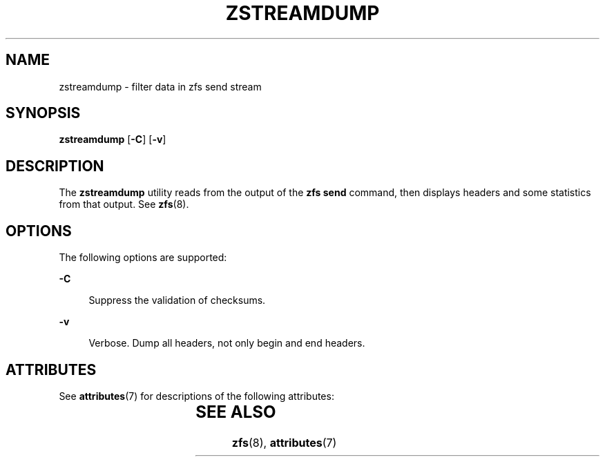 '\" te
.\" Copyright (c) 2009, Sun Microsystems, Inc. All Rights Reserved
.\" The contents of this file are subject to the terms of the Common Development and Distribution License (the "License").  You may not use this file except in compliance with the License. You can obtain a copy of the license at usr/src/OPENSOLARIS.LICENSE or http://www.opensolaris.org/os/licensing.
.\"  See the License for the specific language governing permissions and limitations under the License. When distributing Covered Code, include this CDDL HEADER in each file and include the License file at usr/src/OPENSOLARIS.LICENSE.  If applicable, add the following below this CDDL HEADER, with
.\" the fields enclosed by brackets "[]" replaced with your own identifying information: Portions Copyright [yyyy] [name of copyright owner]
.TH ZSTREAMDUMP 8 "Sep 21, 2009"
.SH NAME
zstreamdump \- filter data in zfs send stream
.SH SYNOPSIS
.LP
.nf
\fBzstreamdump\fR [\fB-C\fR] [\fB-v\fR]
.fi

.SH DESCRIPTION
.sp
.LP
The \fBzstreamdump\fR utility reads from the output of the \fBzfs send\fR
command, then displays headers and some statistics from that output.  See
\fBzfs\fR(8).
.SH OPTIONS
.sp
.LP
The following options are supported:
.sp
.ne 2
.na
\fB\fB-C\fR\fR
.ad
.sp .6
.RS 4n
Suppress the validation of checksums.
.RE

.sp
.ne 2
.na
\fB\fB-v\fR\fR
.ad
.sp .6
.RS 4n
Verbose. Dump all headers, not only begin and end headers.
.RE

.SH ATTRIBUTES
.sp
.LP
See \fBattributes\fR(7) for descriptions of the following attributes:
.sp

.sp
.TS
box;
c | c
l | l .
ATTRIBUTE TYPE	ATTRIBUTE VALUE
_
Interface Stability	Uncommitted
.TE

.SH SEE ALSO
.sp
.LP
\fBzfs\fR(8), \fBattributes\fR(7)
